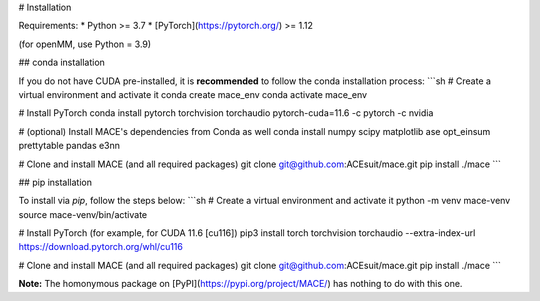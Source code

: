 .. _installation:

# Installation

Requirements:
* Python >= 3.7
* [PyTorch](https://pytorch.org/) >= 1.12

(for openMM, use Python = 3.9)

## conda installation

If you do not have CUDA pre-installed, it is **recommended** to follow the conda installation process:
```sh
# Create a virtual environment and activate it
conda create mace_env
conda activate mace_env

# Install PyTorch
conda install pytorch torchvision torchaudio pytorch-cuda=11.6 -c pytorch -c nvidia

# (optional) Install MACE's dependencies from Conda as well
conda install numpy scipy matplotlib ase opt_einsum prettytable pandas e3nn

# Clone and install MACE (and all required packages)
git clone git@github.com:ACEsuit/mace.git 
pip install ./mace
```

## pip installation

To install via `pip`, follow the steps below:
```sh
# Create a virtual environment and activate it
python -m venv mace-venv
source mace-venv/bin/activate

# Install PyTorch (for example, for CUDA 11.6 [cu116])
pip3 install torch torchvision torchaudio --extra-index-url https://download.pytorch.org/whl/cu116

# Clone and install MACE (and all required packages)
git clone git@github.com:ACEsuit/mace.git
pip install ./mace
```

**Note:** The homonymous package on [PyPI](https://pypi.org/project/MACE/) has nothing to do with this one.